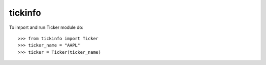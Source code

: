 tickinfo
--------

To import and run Ticker module do::

    >>> from tickinfo import Ticker
    >>> ticker_name = "AAPL"
    >>> ticker = Ticker(ticker_name)